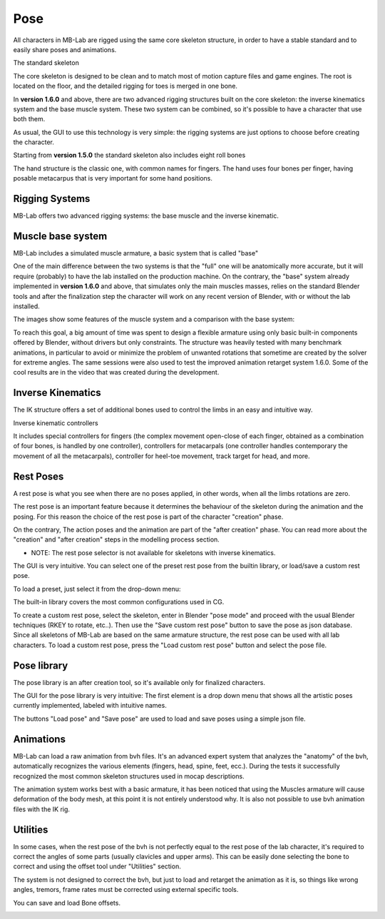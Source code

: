 Pose
====

.. image:: images/poses01.png

All characters in MB-Lab are rigged using the same core skeleton structure, in order to have a stable standard and to easily share poses and animations.

The standard skeleton

The core skeleton is designed to be clean and to match most of motion capture files and game engines. The root is located on the floor, and the detailed rigging for toes is merged in one bone.

In **version 1.6.0** and above, there are two advanced rigging structures built on the core skeleton: the inverse kinematics system and the base muscle system. These two system can be combined, so it's possible to have a character that use both them.

As usual, the GUI to use this technology is very simple: the rigging systems are just options to choose before creating the character.

.. image:: images/poses_01.png

Starting from **version 1.5.0** the standard skeleton also includes eight roll bones

The hand structure is the classic one, with common names for fingers. The hand uses four bones per finger, having posable metacarpus that is very important for some hand positions.

.. image:: images/poses02.png

===============
Rigging Systems
===============

MB-Lab offers two advanced rigging systems: the base muscle and the inverse kinematic.


==================
Muscle base system
==================

MB-Lab includes a simulated muscle armature, a basic system that is called "base"

.. image:: images/GUI_175.png

One of the main difference between the two systems is that the "full" one will be anatomically more accurate, but it will require (probably) to have the lab installed on the production machine. On the contrary, the "base" system already implemented in **version 1.6.0** and above, that simulates only the main muscles masses, relies on the standard Blender tools and after the finalization step the character will work on any recent version of Blender, with or without the lab installed.

The images show some features of the muscle system and a comparison with the base system:

To reach this goal, a big amount of time was spent to design a flexible armature using only basic built-in components offered by Blender, without drivers but only constraints. The structure was heavily tested with many benchmark animations, in particular to avoid or minimize the problem of unwanted rotations that sometime are created by the solver for extreme angles. The same sessions were also used to test the improved animation retarget system 1.6.0. Some of the cool results are in the video that was created during the development.

==================
Inverse Kinematics
==================

.. image:: images/poses10.png

The IK structure offers a set of additional bones used to control the limbs in an easy and intuitive way.

Inverse kinematic controllers

It includes special controllers for fingers (the complex movement open-close of each finger, obtained as a combination of four bones, is handled by one controller), controllers for metacarpals (one controller handles contemporary the movement of all the metacarpals), controller for heel-toe movement, track target for head, and more.

==========
Rest Poses
==========

.. image:: images/restposes01.png

A rest pose is what you see when there are no poses applied, in other words, when all the limbs rotations are zero.

The rest pose is an important feature because it determines the behaviour of the skeleton during the animation and the posing. For this reason the choice of the rest pose is part of the character "creation" phase.

On the contrary, The action poses and the animation are part of the "after creation" phase. You can read more about the "creation" and "after creation" steps in the modelling process section.

* NOTE: The rest pose selector is not available for skeletons with inverse kinematics.

The GUI is very intuitive. You can select one of the preset rest pose from the builtin library, or load/save a custom rest pose.

.. image:: images/poses_03.png

To load a preset, just select it from the drop-down menu:

.. image:: images/poses_04.png

The built-in library covers the most common configurations used in CG.

To create a custom rest pose, select the skeleton, enter in Blender "pose mode" and proceed with the usual Blender techniques (RKEY to rotate, etc..). Then use the "Save custom rest pose" button to save the pose as json database. Since all skeletons of MB-Lab are based on the same armature structure, the rest pose can be used with all lab characters. To load a custom rest pose, press the "Load custom rest pose" button and select the pose file.

============
Pose library
============

The pose library is an after creation tool, so it's available only for finalized characters.

.. image:: images/poses_02.png

The GUI for the pose library is very intuitive: The first element is a drop down menu that shows all the artistic poses currently implemented, labeled with intuitive names.

.. image:: images/poses_01.png

The buttons "Load pose" and "Save pose" are used to load and save poses using a simple json file.

==========
Animations
==========

MB-Lab can load a raw animation from bvh files. It's an advanced expert system that analyzes the "anatomy" of the bvh, automatically recognizes the various elements (fingers, head, spine, feet, ecc.). During the tests it successfully recognized the most common skeleton structures used in mocap descriptions.

The animation system works best with a basic armature, it has been noticed that using the Muscles armature will cause deformation of the body mesh, at this point it is not entirely understood why. It is also not possible to use bvh animation files with the IK rig.

.. image:: images/poses_01.png


=========
Utilities
=========

In some cases, when the rest pose of the bvh is not perfectly equal to the rest pose of the lab character, it's required to correct the angles of some parts (usually clavicles and upper arms). This can be easily done selecting the bone to correct and using the offset tool under "Utilities" section.

.. image:: images/poses_05.png

The system is not designed to correct the bvh, but just to load and retarget the animation as it is, so things like wrong angles, tremors, frame rates must be corrected using external specific tools.

You can save and load Bone offsets.

.. image:: images/bone_offset_01.png
